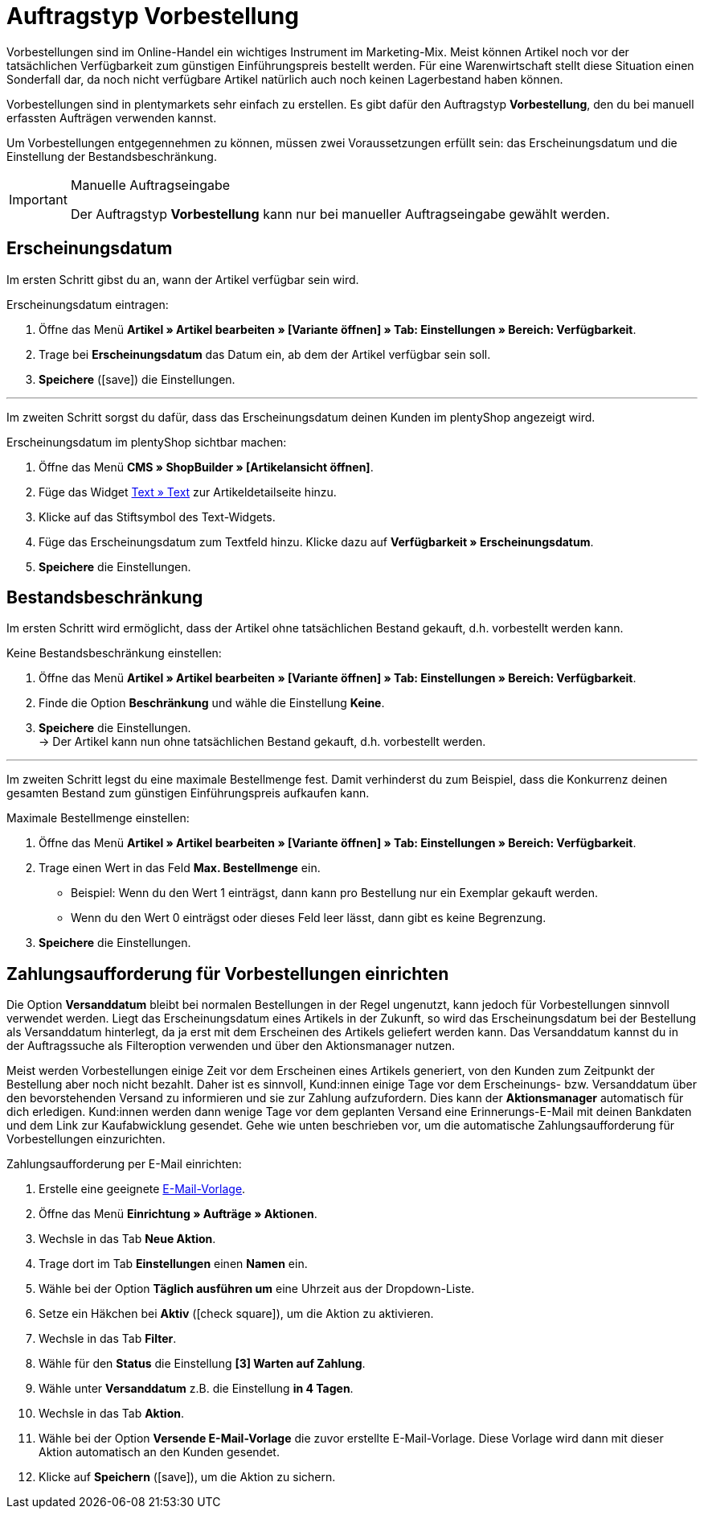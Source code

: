 = Auftragstyp Vorbestellung

:keywords: Vorbestellung, Zahlungsaufforderung, Erscheinungsdatum
:author: team-order-core
:description: Erfahre, wie du Vorbestellungen mithilfe des Auftragstyps Vorbestellung erstellst. Lerne außerdem, wie du ein Erscheinungsdatum hinterlegst, die Artikelverfügbarkeit einstellst und Zahlungsaufforderungen für Vorbestellungen einrichtest.

Vorbestellungen sind im Online-Handel ein wichtiges Instrument im Marketing-Mix. Meist können Artikel noch vor der tatsächlichen Verfügbarkeit zum günstigen Einführungspreis bestellt werden. Für eine Warenwirtschaft stellt diese Situation einen Sonderfall dar, da noch nicht verfügbare Artikel natürlich auch noch keinen Lagerbestand haben können.

Vorbestellungen sind in plentymarkets sehr einfach zu erstellen. Es gibt dafür den Auftragstyp *Vorbestellung*, den du bei manuell erfassten Aufträgen verwenden kannst.

Um Vorbestellungen entgegennehmen zu können, müssen zwei Voraussetzungen erfüllt sein: das Erscheinungsdatum und die Einstellung der Bestandsbeschränkung.

[IMPORTANT]
.Manuelle Auftragseingabe
======
Der Auftragstyp *Vorbestellung* kann nur bei manueller Auftragseingabe gewählt werden.
======

[#release-date]
== Erscheinungsdatum

Im ersten Schritt gibst du an, wann der Artikel verfügbar sein wird.

[.instruction]
Erscheinungsdatum eintragen:

. Öffne das Menü *Artikel » Artikel bearbeiten » [Variante öffnen] » Tab: Einstellungen » Bereich: Verfügbarkeit*.
//ToDo - sobald die neue Artikel-UI standard ist, dann diesen Satz einblenden und dafür den alten Pfad löschen
//. Öffne das Menü *Artikel » Artikel-UI » [Variante öffnen] » Element: Verfügbarkeit und Sichtbarkeit*.
. Trage bei *Erscheinungsdatum* das Datum ein, ab dem der Artikel verfügbar sein soll.
. *Speichere* (icon:save[role="green"]) die Einstellungen.

---

Im zweiten Schritt sorgst du dafür, dass das Erscheinungsdatum deinen Kunden im plentyShop angezeigt wird.

[.instruction]
Erscheinungsdatum im plentyShop sichtbar machen:

. Öffne das Menü *CMS » ShopBuilder » [Artikelansicht öffnen]*.
. Füge das Widget xref:webshop:shop-builder.adoc#_text[Text » Text] zur Artikeldetailseite hinzu.
. Klicke auf das Stiftsymbol des Text-Widgets.
. Füge das Erscheinungsdatum zum Textfeld hinzu.
Klicke dazu auf *Verfügbarkeit » Erscheinungsdatum*.
. *Speichere* die Einstellungen.

[#item-availability]
== Bestandsbeschränkung

Im ersten Schritt wird ermöglicht, dass der Artikel ohne tatsächlichen Bestand gekauft, d.h. vorbestellt werden kann.

[.instruction]
Keine Bestandsbeschränkung einstellen:

. Öffne das Menü *Artikel » Artikel bearbeiten » [Variante öffnen] » Tab: Einstellungen » Bereich: Verfügbarkeit*.
. Finde die Option *Beschränkung* und wähle die Einstellung *Keine*.
//ToDo - sobald die neue Artikel-UI standard ist, dann diese 2 Sätze einblenden und dafür den alten Sätzen löschen
//. Öffne das Menü *Artikel » Artikel-UI » [Variante öffnen] » Element: Verfügbarkeit und Sichtbarkeit*.
//. Finde die Option *Bestandsbeschränkung* und wähle die Einstellung *Keine*.
. *Speichere* die Einstellungen. +
→ Der Artikel kann nun ohne tatsächlichen Bestand gekauft, d.h. vorbestellt werden.

---

Im zweiten Schritt legst du eine maximale Bestellmenge fest.
Damit verhinderst du zum Beispiel, dass die Konkurrenz deinen gesamten Bestand zum günstigen Einführungspreis aufkaufen kann.

[.instruction]
Maximale Bestellmenge einstellen:

. Öffne das Menü *Artikel » Artikel bearbeiten » [Variante öffnen] » Tab: Einstellungen » Bereich: Verfügbarkeit*.
. Trage einen Wert in das Feld *Max. Bestellmenge* ein.
//ToDo - sobald die neue Artikel-UI standard ist, dann diese 2 Sätze einblenden und dafür den alten Sätzen löschen
//. Öffne das Menü *Artikel » Artikel-UI » [Variante öffnen] » Element: Verfügbarkeit und Sichtbarkeit*.
//. Trage einen Wert in das Feld *Maximale Bestellmenge* ein.
* Beispiel: Wenn du den Wert 1 einträgst, dann kann pro Bestellung nur ein Exemplar gekauft werden.
* Wenn du den Wert 0 einträgst oder dieses Feld leer lässt, dann gibt es keine Begrenzung.
. *Speichere* die Einstellungen.

[#payment-request-advance-orders]
== Zahlungsaufforderung für Vorbestellungen einrichten

Die Option *Versanddatum* bleibt bei normalen Bestellungen in der Regel ungenutzt, kann jedoch für Vorbestellungen sinnvoll verwendet werden. Liegt das Erscheinungsdatum eines Artikels in der Zukunft, so wird das Erscheinungsdatum bei der Bestellung als Versanddatum hinterlegt, da ja erst mit dem Erscheinen des Artikels geliefert werden kann. Das Versanddatum kannst du in der Auftragssuche als Filteroption verwenden und über den Aktionsmanager nutzen.

Meist werden Vorbestellungen einige Zeit vor dem Erscheinen eines Artikels generiert, von den Kunden zum Zeitpunkt der Bestellung aber noch nicht bezahlt. Daher ist es sinnvoll, Kund:innen einige Tage vor dem Erscheinungs- bzw. Versanddatum über den bevorstehenden Versand zu informieren und sie zur Zahlung aufzufordern. Dies kann der *Aktionsmanager* automatisch für dich erledigen. Kund:innen werden dann wenige Tage vor dem geplanten Versand eine Erinnerungs-E-Mail mit deinen Bankdaten und dem Link zur Kaufabwicklung gesendet. Gehe wie unten beschrieben vor, um die automatische Zahlungsaufforderung für Vorbestellungen einzurichten.

[.instruction]
Zahlungsaufforderung per E-Mail einrichten:

. Erstelle eine geeignete xref:crm:e-mails-versenden.adoc#1200[E-Mail-Vorlage].
. Öffne das Menü *Einrichtung » Aufträge » Aktionen*.
. Wechsle in das Tab *Neue Aktion*.
. Trage dort im Tab *Einstellungen* einen *Namen* ein.
. Wähle bei der Option *Täglich ausführen um* eine Uhrzeit aus der Dropdown-Liste.
. Setze ein Häkchen bei *Aktiv* (icon:check-square[role="blue"]), um die Aktion zu aktivieren.
. Wechsle in das Tab *Filter*.
. Wähle für den *Status* die Einstellung *[3] Warten auf Zahlung*.
. Wähle unter *Versanddatum* z.B. die Einstellung *in 4 Tagen*.
. Wechsle in das Tab *Aktion*.
. Wähle bei der Option *Versende E-Mail-Vorlage* die zuvor erstellte E-Mail-Vorlage. Diese Vorlage wird dann mit dieser Aktion automatisch an den Kunden gesendet.
. Klicke auf *Speichern* (icon:save[role="green"]), um die Aktion zu sichern.
